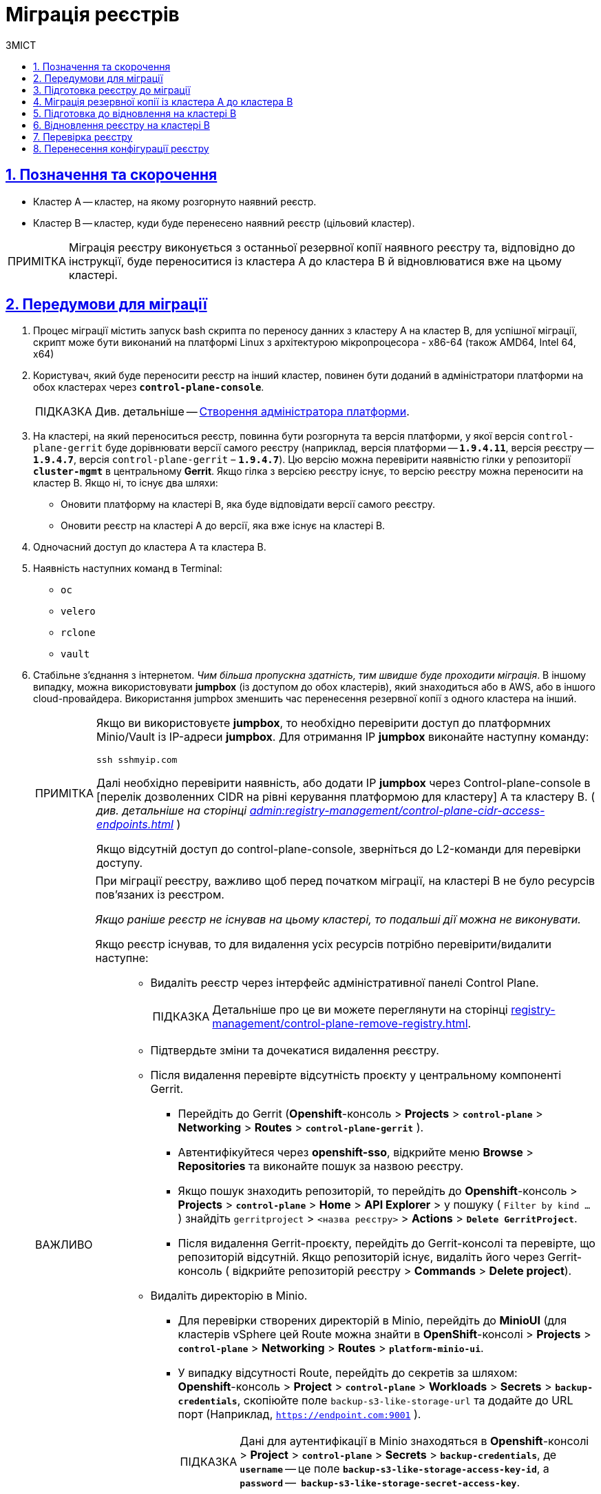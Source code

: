 :toc-title: ЗМІСТ
:toc: auto
:toclevels: 5
:experimental:
:important-caption:     ВАЖЛИВО
:note-caption:          ПРИМІТКА
:tip-caption:           ПІДКАЗКА
:warning-caption:       ПОПЕРЕДЖЕННЯ
:caution-caption:       УВАГА
:example-caption:           Приклад
:figure-caption:            Зображення
:table-caption:             Таблиця
:appendix-caption:          Додаток
:sectnums:
:sectnumlevels: 5
:sectanchors:
:sectlinks:
:partnums:

= Міграція реєстрів

== Позначення та скорочення

* [.underline]#Кластер А# -- кластер, на якому розгорнуто наявний реєстр.
* [.underline]#Кластер B# -- кластер, куди буде перенесено наявний реєстр (цільовий кластер).

NOTE: Міграція реєстру виконується з останньої резервної копії наявного реєстру та, відповідно до інструкції, буде переноситися із кластера А до кластера B й відновлюватися вже на цьому кластері.

== Передумови для міграції

. Процес міграції містить запуск bash скрипта по переносу данних з кластеру А на кластер B, для успішної міграції, скрипт може бути виконаний на платформі Linux з архітектурою мікропроцесора - x86-64 (також AMD64, Intel 64, x64)
. Користувач, який буде переносити реєстр на інший кластер, повинен бути доданий в адміністратори платформи на обох кластерах через *`control-plane-console`*.
+
TIP: Див. детальніше -- xref:admin:registry-management/control-plane-assign-platform-admins.adoc#add-platform-admin-cp[Створення адміністратора платформи].
. На кластері, на який переноситься реєстр, повинна бути розгорнута та версія платформи, у якої версія `control-plane-gerrit` буде дорівнювати версії самого реєстру (наприклад, версія платформи -- *`1.9.4.11`*, версія реєстру -- *`1.9.4.7`*, версія `control-plane-gerrit` – *`1.9.4.7`*). Цю версію можна перевірити наявністю гілки у репозиторії *`cluster-mgmt`* в центральному *Gerrit*. Якщо гілка з версією реєстру існує, то версію реєстру можна переносити на кластер B. Якщо ні, то існує два шляхи:

* Оновити платформу на кластері B, яка буде відповідати версії самого реєстру.
* Оновити реєстр на кластері A до версії, яка вже існує на кластері B.

. Одночасний доступ до кластера А та кластера B.

. Наявність наступних команд в Terminal:

* `oc`
* `velero`
* `rclone`
* `vault`

. Стабільне з'єднання з інтернетом. _Чим більша пропускна здатність, тим швидше буде проходити міграція_. В іншому випадку, можна використовувати *jumpbox* (із доступом до обох кластерів), який знаходиться або в AWS, або в іншого cloud-провайдера. Використання jumpbox зменшить час перенесення резервної копії з одного кластера на інший.
+
[NOTE]
====
Якщо ви використовуєте *jumpbox*, то необхідно перевірити доступ до платформних Minio/Vault із IP-адреси *jumpbox*. Для отримання IP *jumpbox* виконайте наступну команду:
----
ssh sshmyip.com
----

Далі необхідно перевірити наявність, або додати IP *jumpbox* через Control-plane-console в [перелік дозволенних СIDR на рівні керування платформою для кластеру] А та кластеру B. ( _див. детальніше на сторінці xref:admin:registry-management/control-plane-cidr-access-endpoints.adoc[]_ )

Якщо відсутній доступ до control-plane-console, зверніться до L2-команди для перевірки доступу.
====
+
[IMPORTANT]
====
При міграції реєстру, важливо щоб перед початком міграції, на кластері B не було ресурсів пов'язаних із реєстром.

_Якщо раніше реєстр не існував на цьому кластері, то подальші дії можна не виконувати._

Якщо реєстр існував, то для видалення усіх ресурсів потрібно перевірити/видалити наступне: ::
* Видаліть реєстр через інтерфейс адміністративної панелі Control Plane.
+
TIP: Детальніше про це ви можете переглянути на сторінці xref:registry-management/control-plane-remove-registry.adoc[].
+
////
Перейти в control-plane-console на кластері B (Openshift-консоль > Projects > control-plane > Networking > control-plane-console), пройти аутентифікацію через openshift-sso, перейти в підрозділ - Реестри, та натиснути на корзину навпроти назви реестру, пітвердити зміни та дочекатись видалення реєстру
////

* Підтвердьте зміни та дочекатися видалення реєстру.

* Після видалення перевірте відсутність проєкту у центральному компоненті Gerrit.

** Перейдіть до Gerrit (*Openshift*-консоль > *Projects* > *`control-plane`* > *Networking* > *Routes* > *`control-plane-gerrit`* ).
** Автентифікуйтеся через *openshift-sso*, відкрийте меню *Browse* > *Repositories* та виконайте пошук за назвою реєстру.
** Якщо пошук знаходить репозиторій, то перейдіть до *Openshift*-консоль > *Projects* > *`control-plane`* > *Home* > *API Explorer* > у пошуку ( `Filter by kind ...` ) знайдіть `gerritproject` > `<назва реєстру>` > *Actions* > *`Delete GerritProject`*.
** Після видалення Gerrit-проєкту, перейдіть до Gerrit-консолі та перевірте, що репозиторій відсутній. Якщо репозиторій існує, видаліть його через Gerrit-консоль ( відкрийте репозиторій реєстру > *Commands* > *Delete project*).

* Видаліть директорію в Minio.

** Для перевірки створених директорій в Minio, перейдіть до *MinioUI* (для кластерів vSphere цей Route можна знайти в *OpenShift*-консолі > *Projects* > *`control-plane`* > *Networking* > *Routes* > *`platform-minio-ui`*.

** У випадку відсутності Route, перейдіть до секретів за шляхом: +
*Openshift*-консоль > *Project* > *`control-plane`* > *Workloads* > *Secrets* > *`backup-credentials`*, скопіюйте поле `backup-s3-like-storage-url` та додайте до URL порт (Наприклад, `https://endpoint.com:9001` ).
+
TIP: Дані для аутентифікації в Minio знаходяться в *Openshift*-консолі > *Project* > *`control-plane`* > *Secrets* > *`backup-credentials`*, де *`username`* -- це поле *`backup-s3-like-storage-access-key-id`*, а `*password*` --   *`backup-s3-like-storage-secret-access-key`*.

** Після аутентифікації перевірте/видаліть директорії, пов'язані у реєстрі в бакеті. Такими є:
*** _openshift-backups/backups/<назва-реєстру>*_;
*** _openshift-backups/restic/<назва-реєстру>_;
*** _obc-backups/<назва реєстру>_.

====

== Підготовка реєстру до міграції

. Зробіть резервну копію реєстру на кластері A.
+
Перед перенесенням реєстру на новий кластер, необхідно запустити Jenkins-процес *`Create-registry-backup-<назва реєстру>`*.
+
Якщо Jenkins pipeline завершився зі статусом *`Success`*, то резервна копія виконана успішно.
+
[NOTE]
====
Для отримання назви резервної копії, перейдіть до логів/журналів подій останнього запуску Jenkins pipeline (*Console Output*), та за пошуком на сторінці знайдіть повідомлення накшталт:

----
[INFO] Velero backup - <назва реєстру>-<час> done with Completed status
----

Наприклад, таке:

----
[INFO] Velero backup - abc-02-2023-04-18-19-03-14 done with Completed status
----

* де *`abc-02-2023-04-18-19-03-14`* -- назва резервної копії.

====
+
[WARNING]
====
Для версій реєстру < 1.9.3 необхідно виконати у Terminal наступну команду:

----
velero backup describe <назва бекапу>
----

Назву бекапу можна знайти в логах останнього запуску Jenkins-процесу *`Create-registry-backup-<назва реєстру>`*.
====
+
[TIP]
====
Детальніше про створення резервних копій та відновлення реєстрів див. у розділі xref:backup-restore/overview.adoc[].
====

. Якщо останній velero backup завершився зі статусом *`Completed`*, то можна переходити далі. У випадку, коли статус velero backup відрізняється від `Completed`, необхідно долучати спеціалістів із технічної підтримки L2-L3 для перевірки працездатності Jenkins-пайплайну.

. Забороніть робити зміни у реєстрі за допомогою Jenkins пайплайнів.
+
У кожному пайплайні для реєстру перейдіть до секції *Configure* та знайдіть параметр *`Disable this project`* у секції *Build Triggers*, встановіть напроти нього прапорець та збережіть зміни за допомогою кнопки kbd:[*Save*].

== Міграція резервної копії із кластера А до кластера B

. Отримайте логін-команди для обох кластерів.
+
Для цього виконайте вхід до Openshift-консолі та у правому верхньому кутку, натисканням на свій username, перейдіть до *`Copy login command`*, скопіюйте токен доступу у полі *`Log in with token`* та збережіть його у текстовому редакторі.

+
NOTE: Операцію потрібно повторити для обох кластерів: А та B.

. Отримайте назву останньої резервної копії, яка була створена на кластері А (наприклад, `abc-02-2023-04-18-19-03-14`).

. Відкрийте термінал та виконайте наступні команди:
+
.Експорт логіну для кластера А
----
export A_CLUSTER_LOGIN="oc login --token …"
----
+
Вставте між лапок *`"..."`* після `--token` отриману в пункті 1 команду логіну для кластера А. В кінці логін-команди не повинно бути перенесення на наступний рядок.

+
.Експорт логіну для кластера В
----
export B_CLUSTER_LOGIN="oc login --token …"
----
+
Вставте між лапок *`"..."`* після `--token` отриману в пункті 1 команду логіну для кластера В. В кінці логін-команди не повинно бути перенесення на наступний рядок.

+
.Експорт назви реєстру
----
export REGISTRY_NAME="<назва реєстру>"
----
+
TIP: Приклад назви реєстру: `*abc-02*`.

+
.Експорт назви резервної копії
----
export BACKUP_NAME="<назва резервної копії>"
----
+
TIP: Приклад назви резервної копії: `*abc-02-2023-04-18-19-03-14*`.
+
[WARNING]
====
У випадку, коли реєстр попередньо був мігрований на кластер A, а не розгорнутий на цій Платформі, виконайте додатковий *`export`*:

[source,bash]
----
export VAULT_KEY="<назва ключа>"
----

* де *`<назва ключа>`* -- ключ для unseal процесу, який можна знайти в *Openshift*-консолі ( Кластер А ) > *Projects* > `<назва реєстру>` > *ConfigMaps* > *`hashicorp-vault-config`*. Поле *key_name* і є назвою ключа.
+
Наприклад:
+
[source,hcl]
----
key_name        = "autounseal-migration"
----

====
+
[WARNING]
====
У випадку міграції великого реєстру, виконайте експорт змінної
[source,bash]
----
export LARGE_DATA="true"
----
====
. Збережіть link:{attachmentsdir}/migrate-registry/registry-migration.zip[архів], розархівуйте його в нову директорію наступною командою:
+
----
unzip registry-migration.zip -d registry-migration
----
+
Перейдіть в директорію registry-migration (`cd`) та виконайте команду:
+
----
chmod +x && ./migration.sh
----

. Після виконання скрипту, виконайте логін у терміналі за допомогою *oc cli* на кластері B, та перевірте наступне:

* Наявність velero backup на кластері B.
* Наявність директорій із назвою _keycloak-export-<назва реєстру>-*_ у папці, де знаходиться скрипт.

== Підготовка до відновлення на кластері B

. Перенесіть реалми.
+
Для перенесення реалмів, виконайте вхід до Keycloak на кластері B:

* В Openshift-консолі знайдіть проєкт (namespace) *`user-management`*, відкрийте *Networking* > *Routes* та перейдіть за посиланням до сервісу *`keycloak`*.
+
TIP: Дані для логіну можна отримати із секретів keycloak у тому ж проєкті. Для цього перейдіть до Workloads > Secrets, знайдіть у пошуку секрет із назвою *`keycloak`*, та у розділі Data скопіюйте дані для входу до сервісу.

* За допомогою `*Select realm*` (1) > *`Add realm`* (2) > *`Import`* (3), виберіть файл _keycloak-export-<назва реєстру>-*/*-realm.json_ та створити реалми (оберіть стратегію *`SKIP`*, запропоновану Keycloak). Так пройдіться по усіх директоріях із назвою _keycloak-export-<назва реєстру>-*_.

+
image:admin:migrate-registry/migrate-registry-1.png[image,width=514,height=194]

. Перенесіть користувачів.
+
Залишаючись в адмін-консолі Keycloak, перейдіть до реалму (1), який був створений за допомогою імпорту, та у лівому меню реалму оберіть  *`Import`* (2) (при імпорті оберіть стратегію *`SKIP`*), далі натисніть *`Select file`* (3) та виберіть файл із директорії _keycloak-export-<назва реєстру>-<ім’я реалму>/<ім’я реалму>-users-*.json_.
+
NOTE: Якщо файлів більше одного, то виконайте імпорт усіх файлів.

+
image:admin:migrate-registry/migrate-registry-2.png[image,width=601,height=417]

. Створіть реєстр через *`control-plane-console`*.

* Створіть реєстр з тим же ім'ям, і такою ж версією на кластері B. При створенні реєстру призначте усіх адміністраторів, що були у реєстрі на кластері A, та вкажіть актуальні дані.
+
[NOTE]
====
Дані про ключ ::
Поля заповніть або з актуальними ключами для цього реєстру, або використовуйте тестові ключі. У майбутньому, після міграції, інформацію про ключі можна актуалізувати через консоль *Control Plane*. За даними для ключів звертатись до L2-L3 підтримки.
+
Детальніше про оновлення ключів реєстру -- див. на сторінці xref:admin:registry-management/system-keys/control-plane-registry-keys.adoc[].

Шаблон реєстру ::
Оберіть такий самий шаблон, як і шаблон цього реєстру на кластері A. Для отримання назви шаблону, перейдіть до *Openshift*-консолі > *Projects* > *`control-plane`* > *API Explorer* > У пошуку визначте `codebase` > Перейдіть до `codebase` > *Instances* > Відкрийте `codebase <назва реєстру>` > Перевірте наступні налаштування:
+
.codebase.yaml
=====
----
metadata:
  annotations:
    registry-parameters/template-name: templates/registry-tenant-template-minimal
----
* де *`templates/registry-tenant-template-minimal`* -- назва шаблону розгортання реєстру.
=====
====
+
NOTE: Якщо функціональність консолі дозволяє додати DNS для keycloak або порталів, на цьому етапі необхідно пропустити цей крок, адже трафік поки налаштований на кластер A).

* Після створення, одразу перейдіть до Jenkins (namespace *`control-plane`* > *Networking* > *Routes* > *`jenkins`*), та зупиніть першу збірку *`MASTER-Build-<назва реєстру>`*.
+
NOTE: Треба дочекатись створення директорії <назва реєстру> та створення Jenkins pipeline, після запуску одразу зробити Abort білда.

. Залишаючись в консолі Jenkins, треба змінити конфігурацію *`MASTER-Build-<назва реєстру>`* через *`MASTER-Build-<назва реєстру>`* > Configure, та в секції Build Trigers поставити галочку на параметрі *Disable this project* та зберігти зміни за допомогою Save.

. Перенесення *values.yaml* та *values.gotmpl* файлів з репозиторія реєстру кластера А на кластер B.
* Треба перейти в репозиторій реєстру на кластері А ( *Control-plane-console* > *Дашборд* > *Gerrit*  ), до *Browse* > *Repositories* та оберіть репозиторій *`<назва реєстру>`*, у репозиторії реєстру перейти *Branches* > *master*, далі перейти в *deploy-template* та відкрити *_values.yaml_* ( *_values.gotmpl_* ) та відкрити raw і скопіювати в буфер обміну.
* Далі перейти в репозиторій реєстру на кластері B ( *Control-plane-console* > *Дашборд* > *Gerrit* ) до *Browse* > *Repositories* та оберіть репозиторій *`<назва реєстру>`*. Через *`commands`* > *`Create change`* створіть зміну (сhange) із наступними параметрами:

** `Select branch for new change: master`.
** `Description: Update registry before migration`.
+
Після створення change, у самому change натисніть *`Edit`*. *`ADD/OPEN/UPLOAD`* - знадіть файл *_values.yaml_* ( *_values.gotmpl_* )
Та перенесіть скопійовану конфігурацію  *_values.yaml_* ( *_values.gotmpl_* ) з кластеру А.
* Півторити операцію для обох файлів - *_values.yaml_* та *_values.gotmpl_*
* Збережіть зміни, дочекайтесь *Ci +1*, проставте *Code-review +2*,та зробіть *Submit*.

. Перевірка наявності `*CustomResourceDefintition*`.
+
[WARNING]
====
Якщо до цього на кластері не було жодного реєстру, обов'язково перевірте наявність існування *`CustomResourceDefintition`*. Для цього виконайте логін через *`oc cli`* на кластері B та виконати наступну команду:

----
oc get customresourcedefinition ingressclassparameterses.configuration.konghq.com
----

Якщо команда завершиться з помилкою та видасть у консолі *`No resources found`*, то перейдіть до директорії, де знаходиться скрипт *_migration.sh_*, та з кореневого шляху виконайте наступну команду:

----
for file in $(ls crds); do oc apply -f crds/$file; done
----
====

== Відновлення реєстру на кластері B

. Відрийте до Jenkins (namespace *`control-plane`* > *Networking* > *Routes* > *`jenkins`*), перейдіть до папки із назвою реєстру та запустіть Jenkins-пайплайн *`Restore-registry-<назва реєстру>`*. Після запуску пайплайну оберіть версію( на етапі cleanup-registry-before-restore ) та дочекатися, коли процес завершиться.
+
NOTE: У випадку, коли процес завершується помилкою або триває понад 1-2 години, зверніться до спеціалістів команди технічної підтримки L2-L3 "ЕПАМ".

. Після завершення пайплайну перейдіть в Openshift-консоль > Projects > <назва реєстру>, та перевірте, що немає под у статусі помилок.
+
[NOTE]
====
У випадку, коли пода із назвою *`bpms-*`* не запущена і має статус помилки, виправте паролі у `postgres` для *`operational-instance`* та *`analytical-instance`* под, для цього потрібно:

* Перейдіть в *Openshift*-консоль > Secrets, знайдіть secret для `operational-instance` -- *`operational-pguser-postgres`* (для `analytical-instance` -- це *`analytical-pguser-postgres`*).
* Перейдіть в *Secret* та скопіюйте поле *`password`*.
* Перейдіть в *Openshift*-консоль > *Pods* > знайдіть поду *`operational-instance`*/*`analytical-instance`* та виконайте по черзі наступні команди:
+
[source,bash]
----
psql
----
+
[source,sql]
----
ALTER ROLE postgres WITH PASSWORD '<password>';
----

** де *`<password>`* -- поле `password`, скопійоване у *Secret* для відповідного екземпляра -- `operational`/`analytical`.

* Після виконання усіх операцій, видаліть поду *`bpms`* та дочекайтеся, коли вона буде у статусі *`Running`* (активна/запущена).
====
+
[NOTE]
====
У випадку, коли пода *`registry-rest-api`* запускається з помилкою `ImagePullBackOff`, додайте IP кластера B до анотації *Openshift Route* > *Nexus*.

* Для цього перейдіть в *Openshift*-консоль > *Project* > `<назва реєстру>` > *Routes* > *Nexus* > *YAML* та перевірте наступне поле у _.yaml_-конфігурації:.
+
.route.yaml
=====
----
metadata:
  annotations:
    haproxy.router.openshift.io/ip_whitelist: <NAT Cluster IP>/32,....
----
=====
+
Якщо IP-адреса кластера B відсутня, додайте її до *`haproxy.router.openshift.io/ip_whitelist`* із маскою *`/32`*.

====
+
. Після перевірки, що усі поди у статусі *`Running`*, перенесіть конфігурацію реєстру до *_values.yaml/values.gotmpl_*.
+
* Увійдіть до *_control-plane-gerrit_* (*Openshift*-консоль > *Projects* -> *`control-plane`* -> *Networking* -> *`gerrit`* > Логін через *`openshift-sso`*).
+
У Gerrit перейдіть до *Browse* > *Repositories* та оберіть репозиторій *`<назва реєстру>`*. Через *`commands`* > *`Create change`* створіть зміну (сhange) із наступними параметрами:

** `Select branch for new change: master`.
** `Description: Update registry after migration`.
+
Після створення change, у самому change натисніть *`Edit`*.

* Додайте конфігурацію `vault` у *_values.gotmpl_*.
+
Для цього візьміть актуальну конфігурацію `vault` з config-map *`hashicorp-vault-config`* (*Openshift*-консоль > *Projects* > `<назва реєстру>` > *Workloads* > *ConfigMaps* > *`hashicorp-vault-config`*) та скопіюйте поле як у наступному прикладі:
+
----
ui = true

listener "tcp" {
  tls_disable = 1
  address = "[::]:8200"
  cluster_address = "[::]:8201"
}
storage "file" {
  path = "/vault/data"
}
seal "transit" {
   address         = "https://<vault url>"
   disable_renewal = "false"
   key_name        = "<key name>"
   mount_path      = "transit/"
   tls_skip_verify = "true"
}
----
+
* де *`<vault URL>`* -- посилання до *`vault`*, *`<key name>`* -- назва ключа (у конфігурації з `config-map` будуть актуальні поля).
+
Далі в change натисніть *`ADD/OPEN/UPLOAD`*, у пошуку вкажіть *_values.gotmpl_* та виберіть потрібний файл. В самому файлі додайте конфігурацію як у прикладі:
+
[source,yaml]
----
vault:
  platformVaultToken: {{ env "platformVaultToken" }}
  openshiftApiUrl: {{ env "openshiftApiUrl" }}
  centralVaultUrl: {{ b64dec $centralVaultUrl }}
  server:
    dataStorage:
      storageClass: ocs-storagecluster-ceph-rbd
    auditStorage:
      storageClass: ocs-storagecluster-ceph-rbd

    standalone:
      config: |
       ui = true

       listener "tcp" {
         tls_disable = 1
         address = "[::]:8200"
         cluster_address = "[::]:8201"
       }
       storage "file" {
         path = "/vault/data"
       }
       seal "transit" {
          address         = "https://<vault url>"
          disable_renewal = "false"
          key_name        = "<key name>"
          mount_path      = "transit/"
          tls_skip_verify = "true"
       }
----

* Після додавання натисніть Save.

* Змініть розмір `kafka`-дисків. Залишаючись у цьому файлі, знайдіть поле:
+
[source,yaml]
----
storage:
  zookeeper:
    size: 5Gi
  kafka:
    size: 20Gi
----

* Змініть розмір `kafka.size` відповідно до розміру актуального диска в *Openshift*-консолі (*Openshift*-консоль > *Project* -> `<назва реєстру>` -> *Storage* > *`PersistentVolumeClaims`* ). У пошуку знайдіть *`data-0-kafka-cluster-kafka-0`* та його *`Capacity`*. Поверніться до редагування _values.gtmpl_ та встановіть бажаний розмір диска:
+
----
storage:
  zookeeper:
    size: 5Gi
  kafka:
    size: 40Gi
----

** де 40Gi - актуальний розмір диска з `Capacity`.

* Видаліть усіх *`GerritGroupMember`*. Для цього виконайте вхід до кластера B через ос cli та виконати наступну команду:
+
----
oc -n <назва-реєстру> delete gerritgroupmember --all
----

. Після застосування змін має запуститися Jenkins-процес *`MASTER-Build-<назва реєстру>`*.
. Після з завершення Jenkins-пайплайну *`MASTER-Build-<назва реєстру>`*, виправте Jenkins Credentials у Jenkins реєстру.
+
[NOTE]
====
У випадку, коли доступу немає, додайте себе як адміністратора реєстру через control-plane-console.
====
* Для цього перейдіть в *Openshift-консоль* > *Projects* > `<назва реєстру>` > *Workloads* > *Secrets* > *`gerrit-control-plane-sshkey`* та скопіюйте поле *`id_rsa`*.

* Після цього перейдіть у реєстровий Jenkins (*Networking* > *Routes* > `*jenkins*`) > Manage Jenkins > Manage Credentials > *`gerrit-ci-users-sshkey`* (*`gerrit-control-plane-sshkey`*) > натисніть *`Update`*.

* У полі *`Private Key`* за допомогою *`Replace`* вставте скопійоване значення.

. Оновіть посилання на Nexus у репозиторії регламенту.
+
Для цього перейдіть до Openshift-консоль -> Project -> <назва реєстру> -> Gerrit, та виконайте логін.
+
Далі перевірте наявність доступу до проєктів у Gerrit та клонуйте локально репозиторій *_registry-regulations_*. Для цього:

* У вебінтерфейсі Gerrit, перейдіть у налаштування > *HTTP Credentials* > згенеруйте новий пароль за допомогою `*Generate New Password*`, та збережіть цей пароль у нотатках.

* Перейдіть до репозиторію *`registry-regulations`* > та скопіюйте команду  для клону *Anonymous HTTP* > *`Clone with commit-msg hook`*. +

* Вставте команду для клону репозиторія до термінала та виконайте. Команда запитає логін та пароль. Логін в цьому випаду буде ваш email, а пароль -- той, який ви згенерували у першому підпункті.
+
TIP: Детальніше про роботу з репозиторієм Gerrit див. на сторінці xref:registry-develop:registry-admin/regulations-deploy/registry-admin-deploy-regulation.adoc[].
+
[NOTE]
====
Якщо в системі git user відрізняється від вашого user на сервері Gerrit, виконайте наступні команди:
----
git config --global user.name "New Author Name"
git config --global user.email "<email@address.example>"
----

Наприклад:
----
git config --global user.name "Jonh Doe"
git config --global user.email "jong_doe@doemail.com"
----
====

. Змініть мінорну версію в _settings.yaml_ у кореневій (root) директорії репозиторію *_registry-regulations_* згідно із приладом:
+
----
settings:
  general:
    package: ua.gov.mdtu.ddm.dataplatform.template
    register: registry
    version: 2.21.0
----
Наприклад, додайте до версії `+1`:
+
----
settings:
  general:
    package: ua.gov.mdtu.ddm.dataplatform.template
    register: registry
    version: 2.21.1
----

. Замініть згадування DNS-кластера А на кластер B. Для цього у терміналі перейдіть до директорії *_registry-regulations/data-model_*
+
----
cd registry-regulations/data-model
----
Та виконайте наступну команду по заміні DNS:
+
----
find "." \( -type d -name .git -prune \) -o -type f -print0 | xargs -0 sed -i -e  's/<Cluster A DNS wildcard> /<Cluster B DNS Wildcard> /g'
----
+
[TIP]
====
`Cluster A DNS wildcard/Cluster B DNS wildcard` -- це *`apps.*`* (наприклад, `*apps.reestr1.eua.gov.ua*`).
Як повинно виглядати sed правило:
----
's/apps.cluster-a.dns.wildcard.com/apps.cluster-b.dns.wildcard.com/g'
----
====

. Виконайте commit змін та push до репозиторію:
+
[source,git]
----
git add --all
----
+
[source,git]
----
git commit -m "Update nexus URL"
----
+
[source,git]
----
git push origin refs/heads/master:refs/for/master
----

. Перейдіть у реєстровий Gerrit, проставте відмітки *`Code-Review +2`*, та за допомогою кнопки kbd:[*Submit*] застосуйте зміни до master-гілки.

. Після внесення змін до master-гілки перейдіть до Jenkins реєстру та перевірте, що Jenkins-пайплайни у Jenkins Folder *registry-regulations* завершилися зі статусом *`Success`*.

== Перевірка реєстру

. Переконайтеся, що Кабінети користувачів працюють у штатному режимі, та бізнес-процеси мігрували успішно.

. Усі Jenkins pipeline мають завершитися зі статусом *`Success`*.

== Перенесення конфігурації реєстру

Перенесіть конфігурацію реєстру із кластера А на кластер B відповідно до документації: ::

* +++<b style="font-weight: 700">Адміністратори<b>+++ (_див. детальніше на сторінці xref:registry-develop:registry-admin/create-users/create-registry-admins.adoc[])_.
* +++<b style="font-weight: 700">Дані про ключ<b>+++  (_див. детальніше на сторінці xref:admin:registry-management/system-keys/control-plane-registry-keys.adoc[]_).
* +++<b style="font-weight: 700">Поштовий сервер<b>+++ (_див. детальніше на сторінці xref:registry-develop:registry-admin/user-notifications/email/config-smtp-server.adoc[]_).
* +++<b style="font-weight: 700">Ресурси реєстру<b>+++
+
[NOTE]
Перенесіть параметри налаштувань із файлу _values.yaml_ (секція `global.registry` ) реєстру на кластері А до налаштувань у файлі _values.yaml_ реєстру на кластері В.

* DNS (_див. детальніше на сторінці xref:admin:registry-management/custom-dns/custom-dns-overview.adoc[]_).
* +++<b style="font-weight: 700">Обмеження доступу<b>+++ (_див. детальніше на сторінці xref:admin:registry-management/control-plane-cidr-access-endpoints.adoc[]_).
* +++<b style="font-weight: 700">Автентифікація надавачів послуг<b>+++ (_див. детальніше на сторінках xref:registry-develop:registry-admin/cp-auth-setup/cp-auth-setup-officers.adoc[] та xref:registry-develop:registry-admin/cp-auth-setup/cp-officer-self-registration.adoc[]_).
* +++<b style="font-weight: 700">Автентифікація отримувачів послуг<b>+++ (_див. детальніше на сторінці xref:registry-develop:registry-admin/cp-auth-setup/cp-auth-setup-citizens.adoc[]_)
* +++<b style="font-weight: 700">Резервне копіювання<b>+++ (_див. детальніше на сторінках xref:admin:backup-restore/control-plane-backup-restore.adoc[] та xref:admin:backup-restore/backup-schedule-registry-components.adoc[]_).

NOTE: У випадку будь-яких проблем із міграцією, зверніться до Anatolii_Stoliarov@epam.com.
